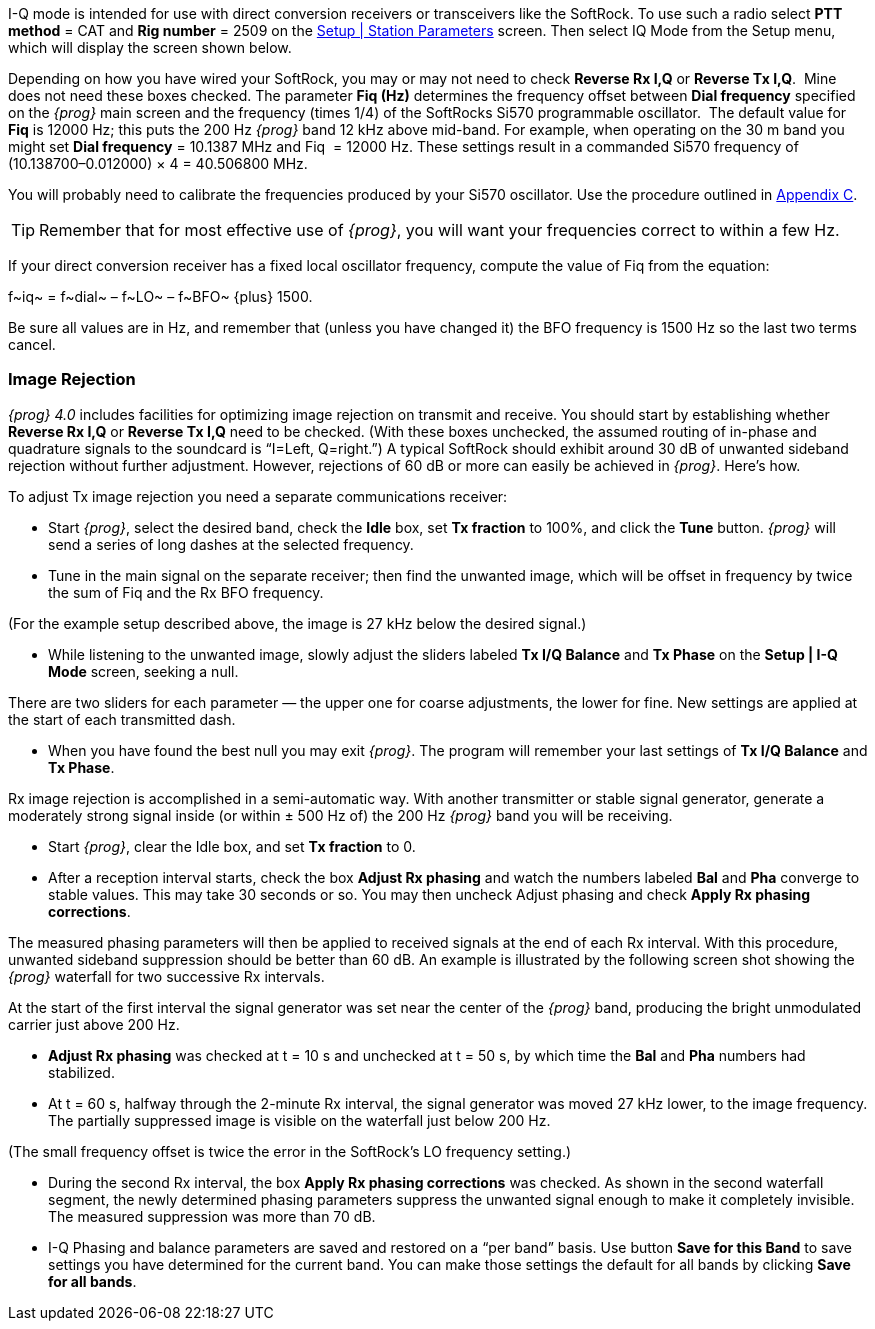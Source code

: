 // Insert I-Q Mode image here

I-Q mode is intended for use with direct conversion receivers or transceivers
like the SoftRock.  To use such a radio select *PTT method* = CAT and *Rig 
number* = 2509 on the <<PARAMETERS,Setup | Station Parameters>> screen.
Then select IQ Mode from the Setup menu, which will display the screen shown below.

Depending on how you have wired your SoftRock, you may or may not need to check
*Reverse Rx I,Q*  or *Reverse Tx I,Q*.  Mine does not need these boxes checked. 
The parameter *Fiq (Hz)* determines the frequency offset between *Dial frequency*
specified on the _{prog}_ main screen and the frequency (times 1/4) of the 
SoftRocks Si570 programmable oscillator.  The default value for *Fiq* is 12000 Hz;
this puts the 200 Hz _{prog}_ band 12 kHz above mid-band.  For example, when 
operating on the 30 m band you might set *Dial frequency* = 10.1387 MHz and Fiq 
= 12000 Hz.  These settings result in a commanded Si570 frequency of 
(10.138700–0.012000) × 4 = 40.506800 MHz.

You will probably need to calibrate the frequencies produced by your Si570
oscillator.  Use the procedure outlined in <<FREQCAL,Appendix C>>.

TIP: Remember that for most effective use of _{prog}_, you will want your frequencies
correct to within a few Hz.

If your direct conversion receiver has a fixed local oscillator frequency, 
compute the value of Fiq from the equation:

+f~iq~ = f~dial~ – f~LO~ – f~BFO~ {plus} 1500.+

Be sure all values are in Hz, and remember that (unless you have changed it) the
BFO frequency is 1500 Hz so the last two terms cancel.

=== Image Rejection

_{prog} 4.0_ includes facilities for optimizing image rejection on transmit and
receive.  You should start by establishing whether *Reverse Rx I,Q* or *Reverse
Tx I,Q* need to be checked.  (With these boxes unchecked, the assumed routing of
in-phase and  quadrature signals to the soundcard is “I=Left, Q=right.”)  A 
typical SoftRock should exhibit around 30 dB of unwanted sideband rejection 
without further adjustment.  However, rejections of 60 dB or more can easily be
achieved in _{prog}_.  Here’s how.

To adjust Tx image rejection you need a separate communications receiver:

* Start _{prog}_, select the desired band, check the *Idle* box, set *Tx fraction*
to 100%, and click the *Tune* button. _{prog}_ will send a series of long dashes at the 
selected frequency.
* Tune in the main signal on the separate receiver; then find the unwanted image,
which will be offset in frequency by twice the sum of Fiq and the Rx BFO frequency.

(For the example setup described above, the image is 27 kHz below the desired
signal.)

* While listening to the unwanted image, slowly adjust the sliders labeled 
*Tx I/Q Balance* and *Tx Phase* on the *Setup | I-Q Mode* screen, seeking a null.

There are two sliders for each parameter — the upper one for coarse adjustments,
the lower for fine. New settings are applied at the start of each transmitted dash.

* When you have found the best null you may exit _{prog}_. The program will remember
your last settings of *Tx I/Q Balance* and *Tx Phase*.

Rx image rejection is accomplished in a semi-automatic way. With another
transmitter or stable signal generator, generate a moderately strong signal
inside (or within ± 500 Hz of) the 200 Hz _{prog}_ band you will be receiving.

* Start _{prog}_, clear the Idle box, and set *Tx fraction* to 0.
* After a reception interval starts, check the box *Adjust Rx phasing* and watch
the numbers labeled *Bal* and *Pha* converge to stable values. This may take 30
seconds or so. You may then uncheck Adjust phasing and check *Apply Rx phasing
corrections*.

The measured phasing parameters will then be applied to received signals at the end
of each Rx interval. With this procedure, unwanted sideband suppression should
be better than 60 dB. An example is illustrated by the following screen shot
showing the _{prog}_ waterfall for two successive Rx intervals.

// Insert decode window image here

At the start of the first interval the signal generator was set near the center
of the _{prog}_ band, producing the bright unmodulated carrier just above 200 Hz. 

* *Adjust Rx phasing* was checked at t = 10 s and unchecked at  t = 50 s, by which
time the *Bal* and *Pha* numbers had stabilized.
* At t = 60 s, halfway through the 2-minute Rx interval, the signal generator
was moved 27 kHz lower, to the image frequency.  The partially suppressed image
is visible on the waterfall just below 200 Hz.

(The small frequency offset is twice the error in the SoftRock’s LO frequency
setting.)

* During the second Rx interval, the box *Apply Rx phasing corrections* was
checked. As shown in the second waterfall segment, the newly determined phasing
parameters suppress the unwanted signal enough to make it completely invisible.
The measured suppression was more than 70 dB.

* I-Q Phasing and balance parameters are saved and restored on a “per band” basis.
Use button *Save for this Band* to save settings you have determined for the 
current band.  You can make those settings the default for all bands by clicking
*Save for all bands*.

